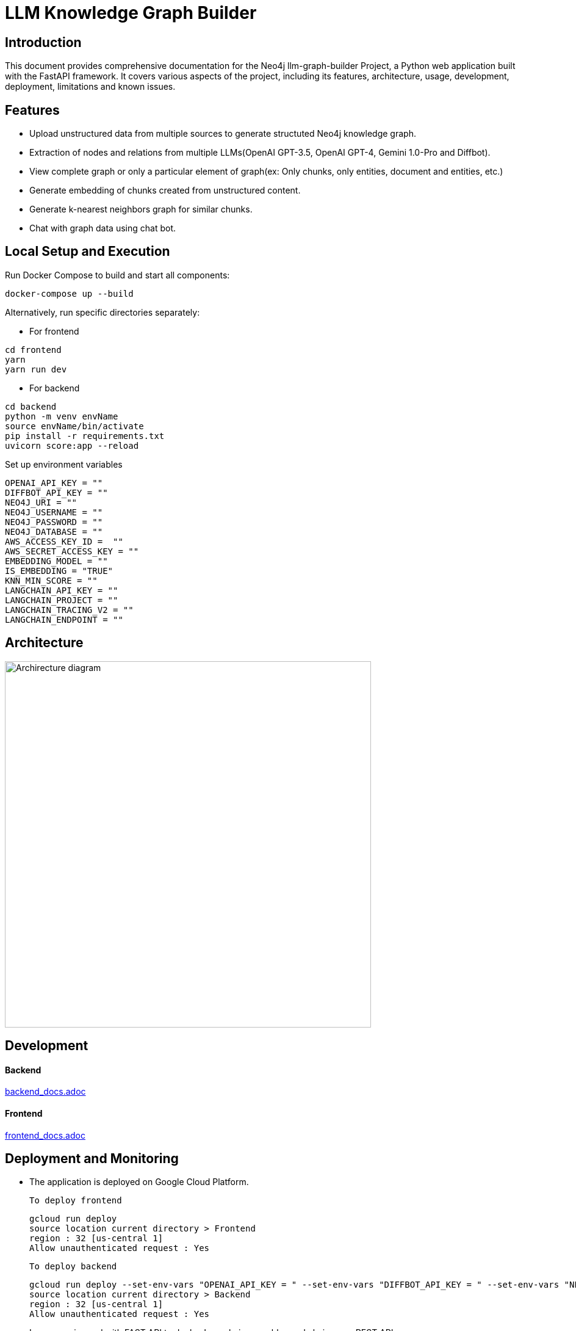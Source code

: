 = LLM Knowledge Graph Builder

== Introduction

This document provides comprehensive documentation for the Neo4j llm-graph-builder Project, a Python web application built with the FastAPI framework. It covers various aspects of the project, including its features, architecture, usage, development, deployment, limitations and known issues.


== Features

* Upload unstructured data from multiple sources to generate structuted Neo4j knowledge graph.

* Extraction of nodes and relations from multiple LLMs(OpenAI GPT-3.5, OpenAI GPT-4, Gemini 1.0-Pro and Diffbot).

* View complete graph or only a particular element of graph(ex: Only chunks, only entities, document and entities, etc.) 

* Generate embedding of chunks created from unstructured content.

* Generate k-nearest neighbors graph for similar chunks.

* Chat with graph data using chat bot.

== Local Setup and Execution

Run Docker Compose to build and start all components:
....
docker-compose up --build
....

Alternatively, run specific directories separately:

** For frontend 
....
cd frontend
yarn
yarn run dev
....

** For backend
....
cd backend
python -m venv envName
source envName/bin/activate 
pip install -r requirements.txt
uvicorn score:app --reload
....

Set up environment variables 
....
OPENAI_API_KEY = ""
DIFFBOT_API_KEY = ""
NEO4J_URI = ""
NEO4J_USERNAME = ""
NEO4J_PASSWORD = ""
NEO4J_DATABASE = ""
AWS_ACCESS_KEY_ID =  ""
AWS_SECRET_ACCESS_KEY = ""
EMBEDDING_MODEL = ""
IS_EMBEDDING = "TRUE"
KNN_MIN_SCORE = ""
LANGCHAIN_API_KEY = ""
LANGCHAIN_PROJECT = ""
LANGCHAIN_TRACING_V2 = ""
LANGCHAIN_ENDPOINT = ""
....

== Architecture
image::project architecture.png[Archirecture diagram, 600, align='left']

== Development

==== Backend
link:backend/backend_docs.adoc[backend_docs.adoc]

==== Frontend
link:frontend/frontend_docs.adoc[frontend_docs.adoc]

== Deployment and Monitoring
* The application is deployed on Google Cloud Platform.

  To deploy frontend
....
gcloud run deploy 
source location current directory > Frontend
region : 32 [us-central 1]
Allow unauthenticated request : Yes
....

  To deploy backend
....
gcloud run deploy --set-env-vars "OPENAI_API_KEY = " --set-env-vars "DIFFBOT_API_KEY = " --set-env-vars "NEO4J_URI = " --set-env-vars "NEO4J_PASSWORD = " --set-env-vars "NEO4J_USERNAME = "
source location current directory > Backend
region : 32 [us-central 1]
Allow unauthenticated request : Yes
.... 

* Langserve is used with FAST API to deploy Langchain runnables and chains as a REST API.

* Langsmith is used to monitor and evaluate the application


Developement url 

Production url 



== Appendix

=== Limitations

** Only pdf file uploaded from device or uploaded from s3 bucket or gcs bucket can be processed.

** GCS buckets present under 1051503595507@cloudbuild.gserviceaccount.com service account can only be accessed.

** Only 1st page of Wikipedia content is processed to generate graphDocument.


=== Known issues 

** InactiveRpcError error with Gemini 1.0 Pro -  grpc_status:13, grpc_message:"Internal error encountered."

** ResourceExhausted error with Gemini 1.5 Pro - 429 Quota exceeded for aiplatform.googleapis.com/generate_content_requests_per_minute_per_project_per_base_model with base model: gemini-1.5-pro

** Gemini response validation errors even after making safety_settings parameters to BLOCK_NONE. 


